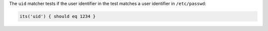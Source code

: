 .. The contents of this file are included in multiple topics.
.. This file should not be changed in a way that hinders its ability to appear in multiple documentation sets.

The ``uid`` matcher tests if the user identifier in the test matches a user identifier in ``/etc/passwd``:

.. code-block:: ruby

   its('uid') { should eq 1234 }
